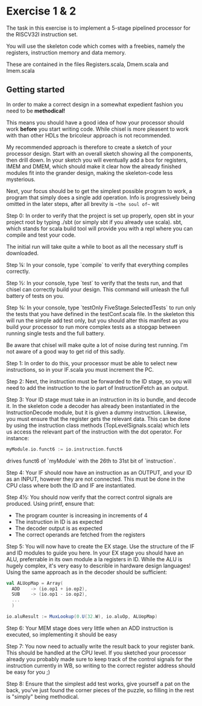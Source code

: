 * Exercise 1 & 2
  The task in this exercise is to implement a 5-stage pipelined processor for
  the RISCV32I instruction set.
   
  You will use the skeleton code which comes with a freebies, namely the registers,
  instruction memory and data memory.
  
  These are contained in the files Registers.scala, Dmem.scala and Imem.scala
  
** Getting started
   In order to make a correct design in a somewhat expedient fashion you need to be
   *methodical!* 
   
   This means you should have a good idea of how your processor should work *before*
   you start writing code. While chisel is more pleasent to work with than other HDLs
   the bricoleur approach is not recommended.
   
   My recommended approach is therefore to create a sketch of your processor design.
   Start with an overall sketch showing all the components, then drill down.
   In your sketch you will eventually add a box for registers, IMEM and DMEM, which
   should make it clear how the already finished modules fit into the grander design,
   making the skeleton-code less mysterious.
   
   Next, your focus should be to get the simplest possible program to work, a program
   that simply does a single add operation. Info is progressively being omitted in the
   later steps, after all brevity is ~~the soul of~~ wit
   
   Step 0:
   In order to verify that the project is set up properly, open sbt in your project root
   by typing ./sbt (or simply sbt if you already use scala).
   sbt, which stands for scala build tool will provide you with a repl where you can
   compile and test your code.
   
   The initial run will take quite a while to boot as all the necessary stuff is downloaded.

   Step ¼:
   In your console, type `compile` to verify that everything compiles correctly.

   Step ½:
   In your console, type `test` to verify that the tests run, and that chisel can correctly
   build your design.
   This command will unleash the full battery of tests on you.

   Step ¾:
   In your console, type `testOnly FiveStage.SelectedTests` to run only the tests that you
   have defined in the testConf.scala file.
   In the skeleton this will run the simple add test only, but you should alter this
   manifest as you build your processor to run more complex tests as a stopgap between
   running single tests and the full battery.
   
   Be aware that chisel will make quite a lot of noise during test running. I'm not 
   aware of a good way to get rid of this sadly.
   
   Step 1:
   In order to do this, your processor must be able to select new instructions, so in
   your IF.scala you must increment the PC.

   Step 2:
   Next, the instruction must be forwarded to the ID stage, so you will need to add the
   instruction to the io part of InstructionFetch as an output.

   Step 3:
   Your ID stage must take in an instruction in its io bundle, and decode it. In the
   skeleton code a decoder has already been instantiated in the InstructionDecode module,
   but it is given a dummy instruction.
   Likewise, you must ensure that the register gets the relevant data. 
   This can be done by using the instruction class methods (TopLevelSignals.scala) which
   lets us access the relevant part of the instruction with the dot operator. 
   For instance: 

   #+BEGIN_SRC scala
   myModule.io.funct6 := io.instruction.funct6
   #+END_SRC
   
   drives funct6 of `myModule` with the 26th to 31st bit of `instruction`.

   Step 4:
   Your IF should now have an instruction as an OUTPUT, and your ID as an INPUT, however
   they are not connected. This must be done in the CPU class where both the ID and IF are
   instantiated.
   
   Step 4½:
   You should now verify that the correct control signals are produced. Using printf, ensure
   that:
   + The program counter is increasing in increments of 4
   + The instruction in ID is as expected
   + The decoder output is as expected
   + The correct operands are fetched from the registers
     
   Step 5:
   You will now have to create the EX stage. Use the structure of the IF and ID modules to
   guide you here.
   In your EX stage you should have an ALU, preferrable in its own module a la registers in ID.
   While the ALU is hugely complex, it's very easy to describle in hardware design languages!
   Using the same approach as in the decoder should be sufficient:

   #+BEGIN_SRC scala
   val ALUopMap = Array(
     ADD    -> (io.op1 + io.op2),
     SUB    -> (io.op1 - io.op2),
     ...
     )
       
   io.aluResult := MuxLookup(0.U(32.W), io.aluOp, ALUopMap)
   #+END_SRC
   
   Step 6:
   Your MEM stage does very little when an ADD instruction is executed, so implementing it should 
   be easy
   
   Step 7:
   You now need to actually write the result back to your register bank. 
   This should be handled at the CPU level.
   If you sketched your processor already you probably made sure to keep track of the control 
   signals for the instruction currently in WB, so writing to the correct register address should
   be easy for you ;)
   
   Step 8:
   Ensure that the simplest add test works, give yourself a pat on the back, you've just found the
   corner pieces of the puzzle, so filling in the rest is "simply" being methodical.
